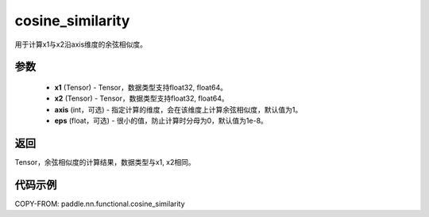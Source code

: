 .. _cn_api_paddle_nn_cosine_similarity:

cosine_similarity
-------------------------------

.. py:function:: paddle.nn.functional.cosine_similarity(x1, x2, axis=1, eps=1e-8)

用于计算x1与x2沿axis维度的余弦相似度。

参数
::::::::::::

  - **x1** (Tensor) - Tensor，数据类型支持float32, float64。
  - **x2** (Tensor) - Tensor，数据类型支持float32, float64。
  - **axis** (int，可选) - 指定计算的维度，会在该维度上计算余弦相似度，默认值为1。
  - **eps** (float，可选) - 很小的值，防止计算时分母为0，默认值为1e-8。
  
  
返回
::::::::::::
Tensor，余弦相似度的计算结果，数据类型与x1, x2相同。



代码示例
::::::::::::

COPY-FROM: paddle.nn.functional.cosine_similarity
